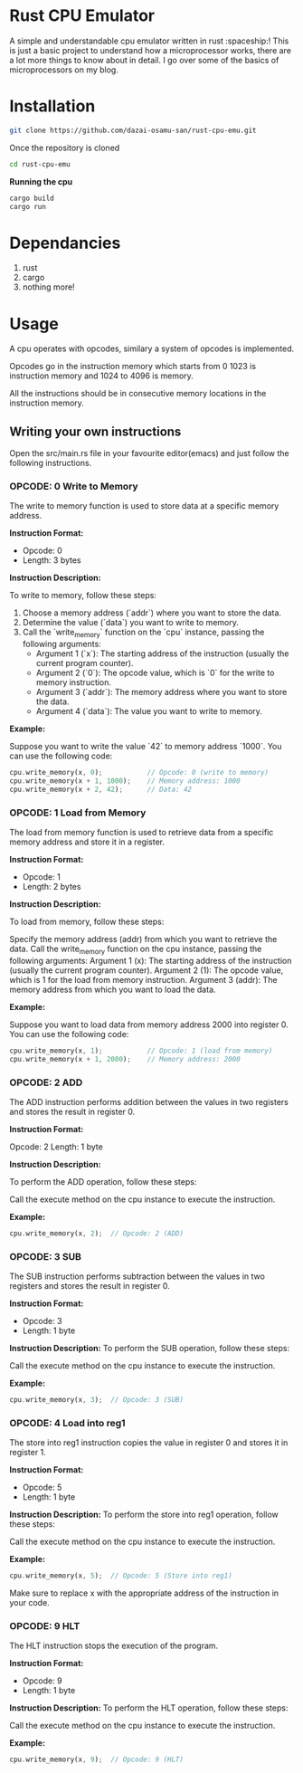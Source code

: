 * Rust CPU Emulator
A simple and understandable cpu emulator written in rust :spaceship:!
This is just a basic project to understand how a microprocessor works, there are a lot more things to know about in detail. I go over some of the basics of microprocessors on my blog.

* Installation
#+begin_src bash
git clone https://github.com/dazai-osamu-san/rust-cpu-emu.git
#+end_src
Once the repository is cloned

#+begin_src bash
cd rust-cpu-emu
#+end_src

*Running the cpu*
#+begin_src rust
cargo build
cargo run
#+end_src

* Dependancies
1. rust
2. cargo
3. nothing more!

* Usage
A cpu operates with opcodes, similary a system of opcodes is implemented.

Opcodes go in the instruction memory which starts from 0 1023 is instruction memory and 1024 to 4096 is memory.

All the instructions should be in consecutive memory locations in the instruction memory.


** Writing your own instructions
Open the src/main.rs file in your favourite editor(emacs) and just follow the following instructions.
*** OPCODE: 0 Write to Memory

The write to memory function is used to store data at a specific memory address.

*Instruction Format:*

- Opcode: 0
- Length: 3 bytes

*Instruction Description:*

To write to memory, follow these steps:

1. Choose a memory address (`addr`) where you want to store the data.
2. Determine the value (`data`) you want to write to memory.
3. Call the `write_memory` function on the `cpu` instance, passing the following arguments:
   - Argument 1 (`x`): The starting address of the instruction (usually the current program counter).
   - Argument 2 (`0`): The opcode value, which is `0` for the write to memory instruction.
   - Argument 3 (`addr`): The memory address where you want to store the data.
   - Argument 4 (`data`): The value you want to write to memory.

*Example:*

Suppose you want to write the value `42` to memory address `1000`. You can use the following code:

#+begin_src rust
cpu.write_memory(x, 0);           // Opcode: 0 (write to memory)
cpu.write_memory(x + 1, 1000);    // Memory address: 1000
cpu.write_memory(x + 2, 42);      // Data: 42
#+end_src


*** OPCODE: 1 Load from Memory

The load from memory function is used to retrieve data from a specific memory address and store it in a register.

*Instruction Format:*

- Opcode: 1
- Length: 2 bytes

*Instruction Description:*

To load from memory, follow these steps:

    Specify the memory address (addr) from which you want to retrieve the data.
    Call the write_memory function on the cpu instance, passing the following arguments:
        Argument 1 (x): The starting address of the instruction (usually the current program counter).
        Argument 2 (1): The opcode value, which is 1 for the load from memory instruction.
        Argument 3 (addr): The memory address from which you want to load the data.

*Example:*

Suppose you want to load data from memory address 2000 into register 0. You can use the following code:

#+begin_src rust
cpu.write_memory(x, 1);           // Opcode: 1 (load from memory)
cpu.write_memory(x + 1, 2000);    // Memory address: 2000
#+end_src


*** OPCODE: 2 ADD

The ADD instruction performs addition between the values in two registers and stores the result in register 0.

*Instruction Format:*

    Opcode: 2
    Length: 1 byte

*Instruction Description:*

To perform the ADD operation, follow these steps:

    Call the execute method on the cpu instance to execute the instruction.

*Example:*
#+begin_src rust
cpu.write_memory(x, 2);  // Opcode: 2 (ADD)
#+end_src

*** OPCODE: 3 SUB

The SUB instruction performs subtraction between the values in two registers and stores the result in register 0.

*Instruction Format:*

- Opcode: 3
- Length: 1 byte

*Instruction Description:*
To perform the SUB operation, follow these steps:

    Call the execute method on the cpu instance to execute the instruction.

*Example:*

#+begin_src rust
cpu.write_memory(x, 3);  // Opcode: 3 (SUB)
#+end_src

*** OPCODE: 4 Load into reg1
The store into reg1 instruction copies the value in register 0 and stores it in register 1.

*Instruction Format:*

- Opcode: 5
- Length: 1 byte

*Instruction Description:*
To perform the store into reg1 operation, follow these steps:

    Call the execute method on the cpu instance to execute the instruction.

*Example:*

#+begin_src rust
cpu.write_memory(x, 5);  // Opcode: 5 (Store into reg1)
#+end_src

Make sure to replace x with the appropriate address of the instruction in your code.

*** OPCODE: 9 HLT
The HLT instruction stops the execution of the program.

*Instruction Format:*

- Opcode: 9
- Length: 1 byte

*Instruction Description:*
To perform the HLT operation, follow these steps:

    Call the execute method on the cpu instance to execute the instruction.

*Example:*
#+begin_src rust
cpu.write_memory(x, 9);  // Opcode: 9 (HLT)
#+end_src
